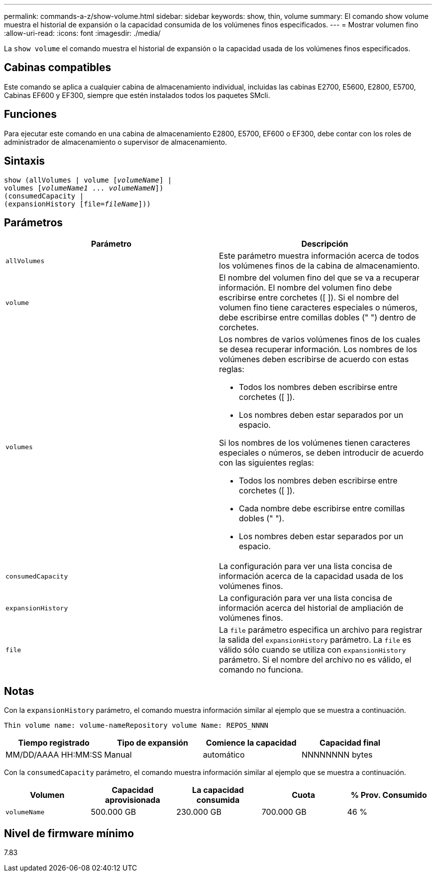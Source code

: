 ---
permalink: commands-a-z/show-volume.html 
sidebar: sidebar 
keywords: show, thin, volume 
summary: El comando show volume muestra el historial de expansión o la capacidad consumida de los volúmenes finos especificados. 
---
= Mostrar volumen fino
:allow-uri-read: 
:icons: font
:imagesdir: ./media/


[role="lead"]
La `show volume` el comando muestra el historial de expansión o la capacidad usada de los volúmenes finos especificados.



== Cabinas compatibles

Este comando se aplica a cualquier cabina de almacenamiento individual, incluidas las cabinas E2700, E5600, E2800, E5700, Cabinas EF600 y EF300, siempre que estén instalados todos los paquetes SMcli.



== Funciones

Para ejecutar este comando en una cabina de almacenamiento E2800, E5700, EF600 o EF300, debe contar con los roles de administrador de almacenamiento o supervisor de almacenamiento.



== Sintaxis

[listing, subs="+macros"]
----
show (allVolumes | volume pass:quotes[[_volumeName_]] |
volumes pass:quotes[[_volumeName1_ ... _volumeNameN_]])
(consumedCapacity |
(expansionHistory pass:quotes[[file=_fileName_]]))
----


== Parámetros

[cols="2*"]
|===
| Parámetro | Descripción 


 a| 
`allVolumes`
 a| 
Este parámetro muestra información acerca de todos los volúmenes finos de la cabina de almacenamiento.



 a| 
`volume`
 a| 
El nombre del volumen fino del que se va a recuperar información. El nombre del volumen fino debe escribirse entre corchetes ([ ]). Si el nombre del volumen fino tiene caracteres especiales o números, debe escribirse entre comillas dobles (" ") dentro de corchetes.



 a| 
`volumes`
 a| 
Los nombres de varios volúmenes finos de los cuales se desea recuperar información. Los nombres de los volúmenes deben escribirse de acuerdo con estas reglas:

* Todos los nombres deben escribirse entre corchetes ([ ]).
* Los nombres deben estar separados por un espacio.


Si los nombres de los volúmenes tienen caracteres especiales o números, se deben introducir de acuerdo con las siguientes reglas:

* Todos los nombres deben escribirse entre corchetes ([ ]).
* Cada nombre debe escribirse entre comillas dobles (" ").
* Los nombres deben estar separados por un espacio.




 a| 
`consumedCapacity`
 a| 
La configuración para ver una lista concisa de información acerca de la capacidad usada de los volúmenes finos.



 a| 
`expansionHistory`
 a| 
La configuración para ver una lista concisa de información acerca del historial de ampliación de volúmenes finos.



 a| 
`file`
 a| 
La `file` parámetro especifica un archivo para registrar la salida del `expansionHistory` parámetro. La `file` es válido sólo cuando se utiliza con `expansionHistory` parámetro. Si el nombre del archivo no es válido, el comando no funciona.

|===


== Notas

Con la `expansionHistory` parámetro, el comando muestra información similar al ejemplo que se muestra a continuación.

`Thin volume name: volume-nameRepository volume Name: REPOS_NNNN`

[cols="4*"]
|===
| Tiempo registrado | Tipo de expansión | Comience la capacidad | Capacidad final 


 a| 
MM/DD/AAAA HH:MM:SS
 a| 
Manual|automático
 a| 
NNNNNNNN bytes
 a| 
NNNNNNNN bytes

|===
Con la `consumedCapacity` parámetro, el comando muestra información similar al ejemplo que se muestra a continuación.

[cols="5*"]
|===
| Volumen | Capacidad aprovisionada | La capacidad consumida | Cuota | % Prov. Consumido 


 a| 
`volumeName`
 a| 
500.000 GB
 a| 
230.000 GB
 a| 
700.000 GB
 a| 
46 %

|===


== Nivel de firmware mínimo

7.83
